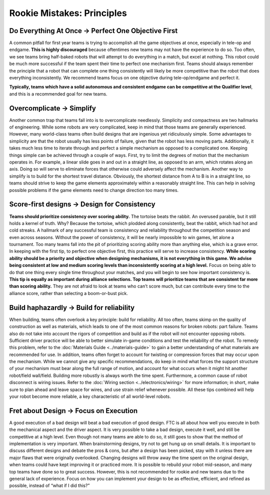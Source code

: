 ===========================
Rookie Mistakes: Principles
===========================
.. image:: images/principles.png

Do Everything At Once → Perfect One Objective First
===================================================
A common pitfall for first year teams is trying to accomplish all the game
objectives at once, especially in tele-op and endgame.
**This is highly discouraged** because oftentimes new teams may not have the
experience to do so.
Too often, we see teams bring half-baked robots that will attempt to do
everything in a match, but excel at nothing.
This robot could be much more successful if the team spent their time to
perfect one mechanism first.
Teams should always remember the principle that a robot that can complete one
thing consistently will likely be more competitive than the robot that does
everything inconsistently.
We recommend teams focus on one objective during tele-op/endgame and perfect
it.

**Typically, teams which have a solid autonomous and consistent endgame can be
competitive at the Qualifier level**,
and this is a recommended goal for new teams.

Overcomplicate → Simplify
=========================
Another common trap that teams fall into is to overcomplicate needlessly.
Simplicity and compactness are two hallmarks of engineering.
While some robots are very complicated,
keep in mind that those teams are generally experienced.
However, many world-class teams often build designs that are ingenious yet
ridiculously simple.
Some advantages to simplicity are that the robot usually has less points of
failure, given that the robot has less moving parts.
Additionally, it takes much less time to iterate through and perfect a simple
mechanism as opposed to a complicated one.
Keeping things simple can be achieved through a couple of ways.
First, try to limit the degrees of motion that the mechanism operates in.
For example, a linear slide goes in and out in a straight line, as opposed to
an arm, which rotates along an axis.
Doing so will serve to eliminate forces that otherwise could adversely affect
the mechanism.
Another way to simplify is to build for the shortest travel distance.
Obviously, the shortest distance from A to B is in a straight line,
so teams should strive to keep the game elements approximately within a
reasonably straight line.
This can help in solving possible problems if the game elements need to change
direction too many times.

Score-first designs → Design for Consistency
============================================
**Teams should prioritize consistency over scoring ability.**
The tortoise beats the rabbit.
An overused parable, but it still holds a kernel of truth.
Why?
Because the tortoise, which plodded along consistently, beat the rabbit,
which had hot and cold streaks.
A hallmark of any successful team is consistency and reliability throughout the
competition season and even across seasons.
Without the power of consistency, it will be nearly impossible to win games,
let alone a tournament.
Too many teams fall into the pit of prioritizing scoring ability more than
anything else, which is a grave error.
In keeping with the first tip, to perfect one objective first,
this practice will serve to increase consistency.
**While scoring ability should be a priority and objective when designing
mechanisms, it is not everything in this game.
We advise being consistent at low and medium scoring levels than inconsistently
scoring at a high level.**
Focus on being able to do that one thing every single time throughout your
matches, and you will begin to see how important consistency is.
**This tip is equally as important during alliance selections.
Top teams will prioritize teams that are consistent far more than scoring
ability.**
They are not afraid to look at teams who can’t score much, but can contribute
every time to the alliance score, rather than selecting a boom-or-bust pick.

Build haphazardly → Build for reliability
=========================================
When building, teams often overlook a key principle: build for reliability.
All too often, teams skimp on the quality of construction as well as materials,
which leads to one of the most common reasons for broken robots: part failure.
Teams also do not take into account the rigors of competition and build as if
the robot will not encounter opposing robots.
Sufficient driver practice will be able to better simulate in-game conditions
and test the reliability of the robot.
To remedy this problem, refer to the
:doc:`Materials Guide <../materials-guide>` to gain a better understanding of
what materials are recommended for use.
In addition, teams often forget to account for twisting or compression forces
that may occur upon the mechanism.
While we cannot give any specific recommendations, do keep in mind what forces
the support structure of your mechanism must bear along the full range of
motion, and account for what occurs when it might hit another
robot/field wall/field.
Building more robustly is always worth the time spent.
Furthermore, a common cause of robot disconnect is wiring issues.
Refer to the :doc:`Wiring section <../electronics/wiring>` for more
information; in short, make sure to plan ahead and leave space for wires,
and use strain relief whenever possible.
All these tips combined will help your robot become more reliable,
a key characteristic of all world-level robots.

Fret about Design → Focus on Execution
======================================
A good execution of a bad design will beat a bad execution of good design.
FTC is all about how well you execute in both the mechanical aspect and the
driver aspect.
It is very possible to take a bad design, execute it well, and still be
competitive at a high level.
Even though not many teams are able to do so, it still goes to show that the
method of implementation is very important.
When brainstorming designs, try not to get hung up on small details.
It is important to discuss different designs and debate the pros & cons, but
after a design has been picked, stay with it unless there are major flaws that
were originally overlooked.
Changing designs will throw away the time spent on the original design, when
teams could have kept improving it or practiced more.
It is possible to rebuild your robot mid-season, and many top teams have done
so to great success.
However, this is not recommended for rookie and new teams due to the general
lack of experience.
Focus on how you can implement your design to be as effective, efficient,
and refined as possible, instead of “what if I did this?”
